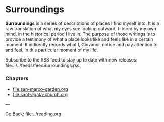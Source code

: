 #+startup: content indent

* Surroundings

*Surroundings* is a series of descriptions of places I find myself into.
It is a raw translation of what my eyes see looking outward, filtered
by my own mind, in the historical period I live in. The purpose of
those writings is to provide a testimony of what a place looks like
and feels like in a certain moment. It indirectly records what I,
Giovanni, notice and pay attention to and feel, in this particular
moment of my life.

Subscribe to the RSS feed to stay up to date with new releases:
file:../../feeds/feedSurroundings.rss

*** Chapters

- file:san-marco-garden.org
- file:sant-agata-church.org
  
---

Go Back: file:../reading.org
